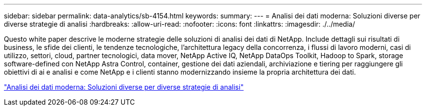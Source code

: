 ---
sidebar: sidebar 
permalink: data-analytics/sb-4154.html 
keywords:  
summary:  
---
= Analisi dei dati moderna: Soluzioni diverse per diverse strategie di analisi
:hardbreaks:
:allow-uri-read: 
:nofooter: 
:icons: font
:linkattrs: 
:imagesdir: ./../media/


[role="lead"]
Questo white paper descrive le moderne strategie delle soluzioni di analisi dei dati di NetApp. Include dettagli sui risultati di business, le sfide dei clienti, le tendenze tecnologiche, l'architettura legacy della concorrenza, i flussi di lavoro moderni, casi di utilizzo, settori, cloud, partner tecnologici, data mover, NetApp Active IQ, NetApp DataOps Toolkit, Hadoop to Spark, storage software-defined con NetApp Astra Control, container, gestione dei dati aziendali, archiviazione e tiering per raggiungere gli obiettivi di ai e analisi e come NetApp e i clienti stanno modernizzando insieme la propria architettura dei dati.

link:https://www.netapp.com/pdf.html?item=/media/58015-sb-4154.pdf["Analisi dei dati moderna: Soluzioni diverse per diverse strategie di analisi"^]
